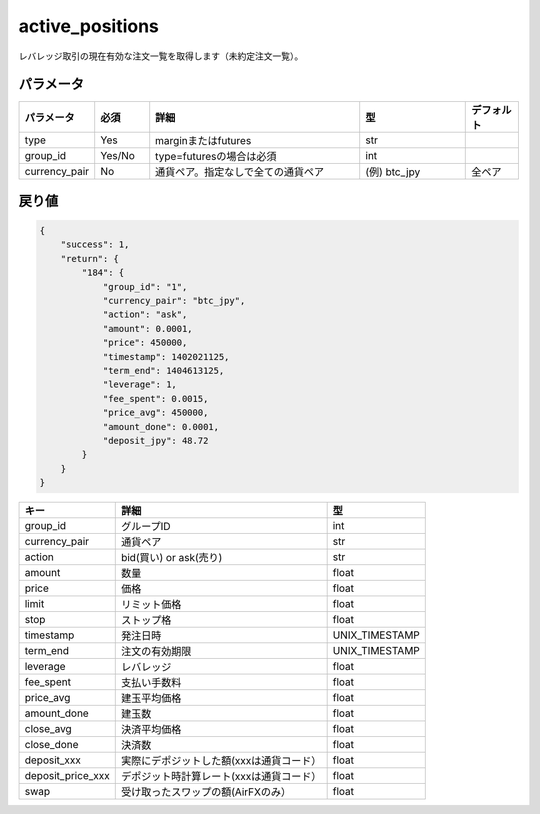 =============================
active_positions
=============================


レバレッジ取引の現在有効な注文一覧を取得します（未約定注文一覧）。

パラメータ
==============
.. csv-table::
   :header: "パラメータ", "必須", "詳細", "型", "デフォルト"
   :widths: 5, 5, 20, 10, 5

      "type", "Yes", "marginまたはfutures", "str", ""
      "group_id", "Yes/No", "type=futuresの場合は必須", "int", ""
      "currency_pair", "No", "通貨ペア。指定なしで全ての通貨ペア", "(例) btc_jpy", "全ペア"


戻り値
==============
.. code-block:: python

    {
        "success": 1,
        "return": {
            "184": {
                "group_id": "1",
                "currency_pair": "btc_jpy",
                "action": "ask",
                "amount": 0.0001,
                "price": 450000,
                "timestamp": 1402021125,
                "term_end": 1404613125,
                "leverage": 1,
                "fee_spent": 0.0015,
                "price_avg": 450000,
                "amount_done": 0.0001,
                "deposit_jpy": 48.72
            }
        }
    }

.. csv-table::
   :header: "キー", "詳細", "型"

   "group_id",  "グループID", "int"
   "currency_pair", "通貨ペア", "str"
   "action", "bid(買い) or ask(売り)", "str"
   "amount", "数量", "float"
   "price", "価格", "float"
   "limit", "リミット価格", "float"
   "stop",  "ストップ格", "float"
   "timestamp", "発注日時", "UNIX_TIMESTAMP"
   "term_end", "注文の有効期限", "UNIX_TIMESTAMP"
   "leverage",  "レバレッジ","float"
   "fee_spent", "支払い手数料","float"
   "price_avg", "建玉平均価格","float"
   "amount_done", "建玉数","float"
   "close_avg", "決済平均価格","float"
   "close_done", "決済数","float"
   "deposit_xxx", "実際にデポジットした額(xxxは通貨コード）","float"
   "deposit_price_xxx", "デポジット時計算レート(xxxは通貨コード）","float"
   "swap", "受け取ったスワップの額(AirFXのみ）","float"
